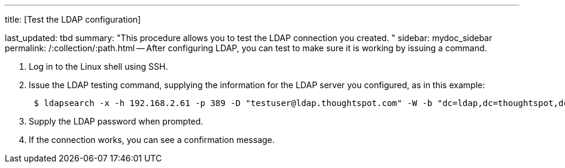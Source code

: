 '''

title: [Test the LDAP configuration]

last_updated: tbd summary: "This procedure allows you to test the LDAP connection you created.
" sidebar: mydoc_sidebar permalink: /:collection/:path.html -- After configuring LDAP, you can test to make sure it is working by issuing a command.

. Log in to the Linux shell using SSH.
. Issue the LDAP testing command, supplying the information for the LDAP server you configured, as in this example:
+
----
 $ ldapsearch -x -h 192.168.2.61 -p 389 -D "testuser@ldap.thoughtspot.com" -W -b "dc=ldap,dc=thoughtspot,dc=com" cn
----

. Supply the LDAP password when prompted.
. If the connection works, you can see a confirmation message.
